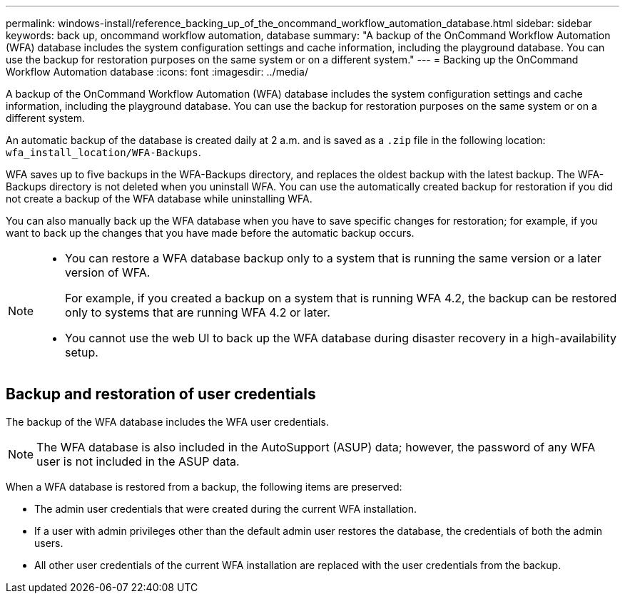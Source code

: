 ---
permalink: windows-install/reference_backing_up_of_the_oncommand_workflow_automation_database.html
sidebar: sidebar
keywords: back up, oncommand workflow automation, database
summary: "A backup of the OnCommand Workflow Automation (WFA) database includes the system configuration settings and cache information, including the playground database. You can use the backup for restoration purposes on the same system or on a different system."
---
= Backing up the OnCommand Workflow Automation database
:icons: font
:imagesdir: ../media/

[.lead]
A backup of the OnCommand Workflow Automation (WFA) database includes the system configuration settings and cache information, including the playground database. You can use the backup for restoration purposes on the same system or on a different system.

An automatic backup of the database is created daily at 2 a.m. and is saved as a `.zip` file in the following location: `wfa_install_location/WFA-Backups`.

WFA saves up to five backups in the WFA-Backups directory, and replaces the oldest backup with the latest backup. The WFA-Backups directory is not deleted when you uninstall WFA. You can use the automatically created backup for restoration if you did not create a backup of the WFA database while uninstalling WFA.

You can also manually back up the WFA database when you have to save specific changes for restoration; for example, if you want to back up the changes that you have made before the automatic backup occurs.

[NOTE]
====
* You can restore a WFA database backup only to a system that is running the same version or a later version of WFA.
+
For example, if you created a backup on a system that is running WFA 4.2, the backup can be restored only to systems that are running WFA 4.2 or later.

* You cannot use the web UI to back up the WFA database during disaster recovery in a high-availability setup.
====
== Backup and restoration of user credentials

The backup of the WFA database includes the WFA user credentials.

NOTE: The WFA database is also included in the AutoSupport (ASUP) data; however, the password of any WFA user is not included in the ASUP data.

When a WFA database is restored from a backup, the following items are preserved:

* The admin user credentials that were created during the current WFA installation.
* If a user with admin privileges other than the default admin user restores the database, the credentials of both the admin users.
* All other user credentials of the current WFA installation are replaced with the user credentials from the backup.
